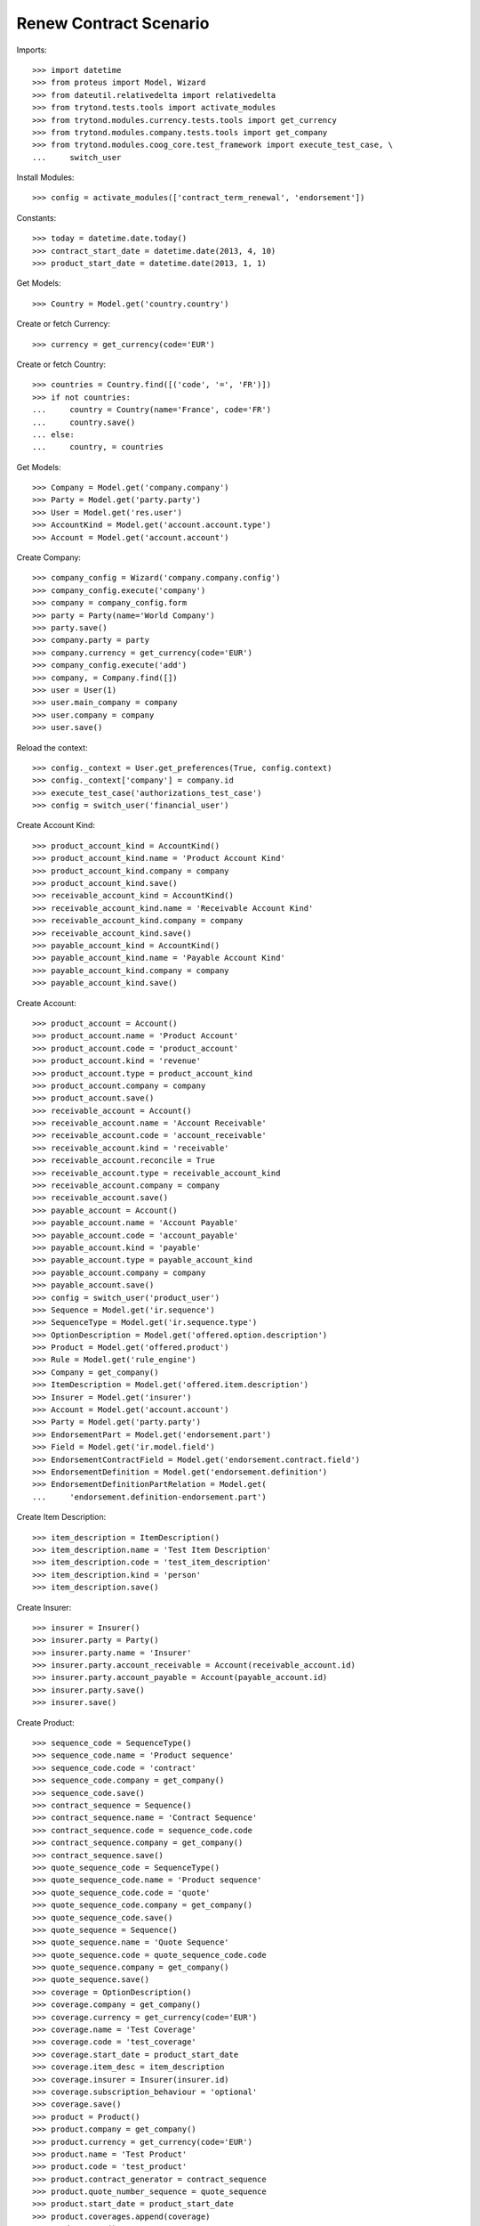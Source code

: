 ========================
Renew Contract Scenario
========================

Imports::

    >>> import datetime
    >>> from proteus import Model, Wizard
    >>> from dateutil.relativedelta import relativedelta
    >>> from trytond.tests.tools import activate_modules
    >>> from trytond.modules.currency.tests.tools import get_currency
    >>> from trytond.modules.company.tests.tools import get_company
    >>> from trytond.modules.coog_core.test_framework import execute_test_case, \
    ...     switch_user

Install Modules::

    >>> config = activate_modules(['contract_term_renewal', 'endorsement'])

Constants::

    >>> today = datetime.date.today()
    >>> contract_start_date = datetime.date(2013, 4, 10)
    >>> product_start_date = datetime.date(2013, 1, 1)

Get Models::

    >>> Country = Model.get('country.country')

Create or fetch Currency::

    >>> currency = get_currency(code='EUR')

Create or fetch Country::

    >>> countries = Country.find([('code', '=', 'FR')])
    >>> if not countries:
    ...     country = Country(name='France', code='FR')
    ...     country.save()
    ... else:
    ...     country, = countries

Get Models::

    >>> Company = Model.get('company.company')
    >>> Party = Model.get('party.party')
    >>> User = Model.get('res.user')
    >>> AccountKind = Model.get('account.account.type')
    >>> Account = Model.get('account.account')

Create Company::

    >>> company_config = Wizard('company.company.config')
    >>> company_config.execute('company')
    >>> company = company_config.form
    >>> party = Party(name='World Company')
    >>> party.save()
    >>> company.party = party
    >>> company.currency = get_currency(code='EUR')
    >>> company_config.execute('add')
    >>> company, = Company.find([])
    >>> user = User(1)
    >>> user.main_company = company
    >>> user.company = company
    >>> user.save()

Reload the context::

    >>> config._context = User.get_preferences(True, config.context)
    >>> config._context['company'] = company.id
    >>> execute_test_case('authorizations_test_case')
    >>> config = switch_user('financial_user')

Create Account Kind::

    >>> product_account_kind = AccountKind()
    >>> product_account_kind.name = 'Product Account Kind'
    >>> product_account_kind.company = company
    >>> product_account_kind.save()
    >>> receivable_account_kind = AccountKind()
    >>> receivable_account_kind.name = 'Receivable Account Kind'
    >>> receivable_account_kind.company = company
    >>> receivable_account_kind.save()
    >>> payable_account_kind = AccountKind()
    >>> payable_account_kind.name = 'Payable Account Kind'
    >>> payable_account_kind.company = company
    >>> payable_account_kind.save()

Create Account::

    >>> product_account = Account()
    >>> product_account.name = 'Product Account'
    >>> product_account.code = 'product_account'
    >>> product_account.kind = 'revenue'
    >>> product_account.type = product_account_kind
    >>> product_account.company = company
    >>> product_account.save()
    >>> receivable_account = Account()
    >>> receivable_account.name = 'Account Receivable'
    >>> receivable_account.code = 'account_receivable'
    >>> receivable_account.kind = 'receivable'
    >>> receivable_account.reconcile = True
    >>> receivable_account.type = receivable_account_kind
    >>> receivable_account.company = company
    >>> receivable_account.save()
    >>> payable_account = Account()
    >>> payable_account.name = 'Account Payable'
    >>> payable_account.code = 'account_payable'
    >>> payable_account.kind = 'payable'
    >>> payable_account.type = payable_account_kind
    >>> payable_account.company = company
    >>> payable_account.save()
    >>> config = switch_user('product_user')
    >>> Sequence = Model.get('ir.sequence')
    >>> SequenceType = Model.get('ir.sequence.type')
    >>> OptionDescription = Model.get('offered.option.description')
    >>> Product = Model.get('offered.product')
    >>> Rule = Model.get('rule_engine')
    >>> Company = get_company()
    >>> ItemDescription = Model.get('offered.item.description')
    >>> Insurer = Model.get('insurer')
    >>> Account = Model.get('account.account')
    >>> Party = Model.get('party.party')
    >>> EndorsementPart = Model.get('endorsement.part')
    >>> Field = Model.get('ir.model.field')
    >>> EndorsementContractField = Model.get('endorsement.contract.field')
    >>> EndorsementDefinition = Model.get('endorsement.definition')
    >>> EndorsementDefinitionPartRelation = Model.get(
    ...     'endorsement.definition-endorsement.part')

Create Item Description::

    >>> item_description = ItemDescription()
    >>> item_description.name = 'Test Item Description'
    >>> item_description.code = 'test_item_description'
    >>> item_description.kind = 'person'
    >>> item_description.save()

Create Insurer::

    >>> insurer = Insurer()
    >>> insurer.party = Party()
    >>> insurer.party.name = 'Insurer'
    >>> insurer.party.account_receivable = Account(receivable_account.id)
    >>> insurer.party.account_payable = Account(payable_account.id)
    >>> insurer.party.save()
    >>> insurer.save()

Create Product::

    >>> sequence_code = SequenceType()
    >>> sequence_code.name = 'Product sequence'
    >>> sequence_code.code = 'contract'
    >>> sequence_code.company = get_company()
    >>> sequence_code.save()
    >>> contract_sequence = Sequence()
    >>> contract_sequence.name = 'Contract Sequence'
    >>> contract_sequence.code = sequence_code.code
    >>> contract_sequence.company = get_company()
    >>> contract_sequence.save()
    >>> quote_sequence_code = SequenceType()
    >>> quote_sequence_code.name = 'Product sequence'
    >>> quote_sequence_code.code = 'quote'
    >>> quote_sequence_code.company = get_company()
    >>> quote_sequence_code.save()
    >>> quote_sequence = Sequence()
    >>> quote_sequence.name = 'Quote Sequence'
    >>> quote_sequence.code = quote_sequence_code.code
    >>> quote_sequence.company = get_company()
    >>> quote_sequence.save()
    >>> coverage = OptionDescription()
    >>> coverage.company = get_company()
    >>> coverage.currency = get_currency(code='EUR')
    >>> coverage.name = 'Test Coverage'
    >>> coverage.code = 'test_coverage'
    >>> coverage.start_date = product_start_date
    >>> coverage.item_desc = item_description
    >>> coverage.insurer = Insurer(insurer.id)
    >>> coverage.subscription_behaviour = 'optional'
    >>> coverage.save()
    >>> product = Product()
    >>> product.company = get_company()
    >>> product.currency = get_currency(code='EUR')
    >>> product.name = 'Test Product'
    >>> product.code = 'test_product'
    >>> product.contract_generator = contract_sequence
    >>> product.quote_number_sequence = quote_sequence
    >>> product.start_date = product_start_date
    >>> product.coverages.append(coverage)
    >>> product.save()
    >>> renewal_rule = product.term_renewal_rule.new()
    >>> renewal_rule.allow_renewal = True
    >>> subscription_date_sync_rule, = Rule.find([
    ...         ('short_name', '=', 'product_term_renewal_sync_sub_date')])
    >>> renewal_rule.rule = subscription_date_sync_rule
    >>> renewal_rule.product = product
    >>> renewal_rule.save()
    >>> product.save()

Create Change Start Date Endorsement::

    >>> change_start_date_part = EndorsementPart()
    >>> change_start_date_part.name = 'Change Start Date'
    >>> change_start_date_part.code = 'change_start_date'
    >>> change_start_date_part.kind = 'contract'
    >>> change_start_date_part.view = 'change_start_date'
    >>> change_start_date_part.contract_fields.append(
    ...     EndorsementContractField(field=Field.find([
    ...                 ('model.model', '=', 'contract'),
    ...                 ('name', '=', 'start_date')])[0].id))
    >>> change_start_date_part.save()
    >>> change_start_date = EndorsementDefinition()
    >>> change_start_date.name = 'Change Start Date'
    >>> change_start_date.code = 'change_start_date'
    >>> change_start_date.ordered_endorsement_parts.append(
    ...     EndorsementDefinitionPartRelation(endorsement_part=change_start_date_part))
    >>> change_start_date.save()
    >>> config = switch_user('contract_user')
    >>> Party = Model.get('party.party')
    >>> Account = Model.get('account.account')
    >>> EndorsementPart = Model.get('endorsement.part')
    >>> Field = Model.get('ir.model.field')
    >>> EndorsementContractField = Model.get('endorsement.contract.field')
    >>> EndorsementDefinition = Model.get('endorsement.definition')
    >>> EndorsementDefinitionPartRelation = Model.get(
    ...     'endorsement.definition-endorsement.part')
    >>> Contract = Model.get('contract')
    >>> Company = get_company()
    >>> Product = Model.get('offered.product')
    >>> EndorsementDefinition = Model.get('endorsement.definition')
    >>> Endorsement = Model.get('endorsement')

Create Subscriber::

    >>> subscriber = Party()
    >>> subscriber.name = 'Doe'
    >>> subscriber.first_name = 'John'
    >>> subscriber.is_person = True
    >>> subscriber.gender = 'male'
    >>> subscriber.account_receivable = Account(receivable_account.id)
    >>> subscriber.account_payable = Account(payable_account.id)
    >>> subscriber.birth_date = datetime.date(1980, 10, 14)
    >>> subscriber.save()

Create Test Contract::

    >>> contract = Contract()
    >>> contract.company = get_company()
    >>> contract.start_date = contract_start_date
    >>> contract.product = Product(product.id)
    >>> contract.subscriber = subscriber
    >>> contract.status = 'quote'
    >>> contract.save()
    >>> activate = Wizard('contract.activate', models=[contract])
    >>> activate.execute('apply')
    >>> contract.save()
    >>> contract.start_date == contract_start_date
    True
    >>> contract.end_date
    datetime.date(2014, 4, 9)
    >>> new_contract_start_date = contract_start_date + relativedelta(years=1)

New Endorsement::

    >>> new_endorsement = Wizard('endorsement.start')
    >>> new_endorsement.form.contract = contract
    >>> new_endorsement.form.endorsement_definition = EndorsementDefinition(
    ...     change_start_date.id)
    >>> new_endorsement.form.endorsement = None
    >>> new_endorsement.form.applicant = None
    >>> new_endorsement.form.effective_date = new_contract_start_date
    >>> new_endorsement.execute('start_endorsement')
    >>> new_endorsement.form.current_start_date == contract_start_date
    True
    >>> new_endorsement.form.new_start_date == new_contract_start_date
    True
    >>> new_endorsement.execute('change_start_date_next')
    >>> new_endorsement.execute('suspend')
    >>> good_endorsement, = Endorsement.find([
    ...         ('contracts', '=', contract.id)])
    >>> _ = Endorsement.apply_synchronous([good_endorsement.id], config._context)
    >>> contract = Contract(contract.id)
    >>> contract.start_date == new_contract_start_date
    True
    >>> contract.end_date == new_contract_start_date + relativedelta(years=1, days=-1)
    True

Cancel Endorsement::

    >>> Endorsement.cancel([good_endorsement.id], config._context)
    >>> contract = Contract(contract.id)
    >>> contract.start_date == contract_start_date
    True

Renew Contract::

    >>> renew = Wizard('contract_term_renewal.renew', models=[contract])
    >>> renew.execute('renew')
    >>> contract.save()

Check that new period is correctly created::

    >>> len(contract.activation_history)
    2
    >>> contract.activation_history[1].start_date
    datetime.date(2014, 4, 10)
    >>> contract.activation_history[1].end_date
    datetime.date(2015, 4, 9)
    >>> config._context['client_defined_date'] = datetime.date(2013, 12, 25)

Test activation history getter::

    >>> contract = Contract(contract.id)
    >>> contract.start_date == contract_start_date
    True
    >>> contract.end_date
    datetime.date(2014, 4, 9)

Simulate consultation during next activation period::


Clean Cache::

    >>> contract.save()
    >>> config._context['client_defined_date'] = datetime.date(2014, 12, 25)
    >>> contract = Contract(contract.id)
    >>> contract.start_date
    datetime.date(2014, 4, 10)
    >>> contract.end_date
    datetime.date(2015, 4, 9)

Simulate consultation after last activation period::


Clean Cache::

    >>> contract.save()
    >>> config._context['client_defined_date'] = datetime.date(2018, 12, 25)
    >>> contract = Contract(contract.id)
    >>> contract.start_date
    datetime.date(2014, 4, 10)
    >>> contract.end_date
    datetime.date(2015, 4, 9)

Simulate consultation before first activation period::


Clean Cache::

    >>> contract.save()
    >>> config._context['client_defined_date'] = datetime.date(2001, 12, 25)
    >>> contract = Contract(contract.id)
    >>> contract.start_date == contract_start_date
    True
    >>> contract.end_date
    datetime.date(2014, 4, 9)

